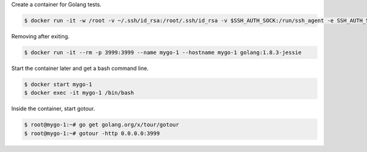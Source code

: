 Create a container for Golang tests.

.. code-block:: bash

  $ docker run -it -w /root -v ~/.ssh/id_rsa:/root/.ssh/id_rsa -v $SSH_AUTH_SOCK:/run/ssh_agent -e SSH_AUTH_SOCK=/run/ssh_agent -v "$PWD":/root -p 3999:3999 --name mygo-1 --hostname mygo-1 golang:1.8.3-jessie 


Removing after exiting.

.. code-block:: bash

  $ docker run -it --rm -p 3999:3999 --name mygo-1 --hostname mygo-1 golang:1.8.3-jessie 


Start the container later and get a bash command line.

.. code-block:: bash

  $ docker start mygo-1
  $ docker exec -it mygo-1 /bin/bash


Inside the container, start gotour.

.. code-block:: bash

  $ root@mygo-1:~# go get golang.org/x/tour/gotour
  $ root@mygo-1:~# gotour -http 0.0.0.0:3999
